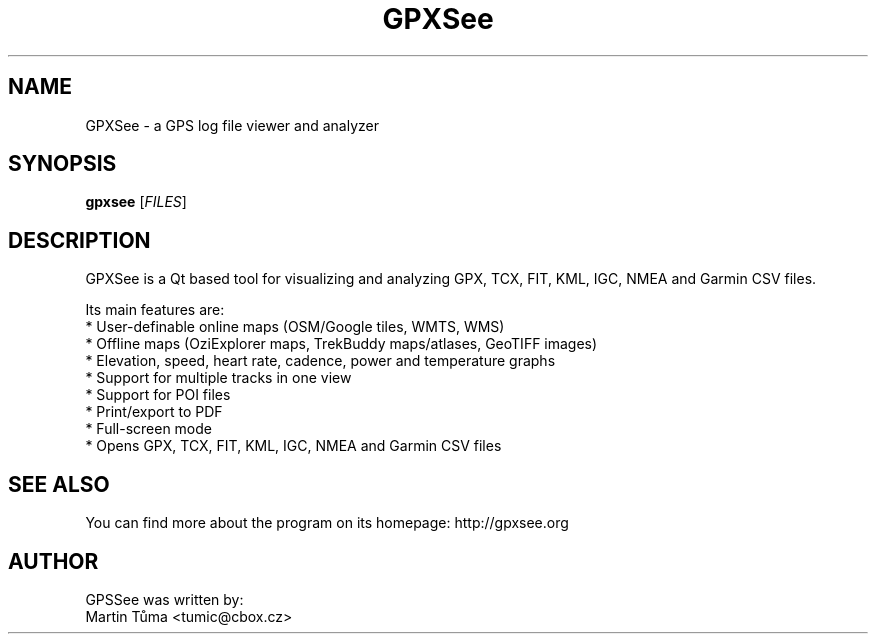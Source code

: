 .TH "GPXSee" "1" "" "" ""
.SH "NAME"
GPXSee \- a GPS log file viewer and analyzer

.SH SYNOPSIS
.B gpxsee
.RI [ FILES ]

.SH "DESCRIPTION"
.PP
GPXSee is a Qt based tool for visualizing and analyzing GPX, TCX, FIT, KML, IGC, NMEA and Garmin CSV files.
.PP
Its main features are:
 * User-definable online maps (OSM/Google tiles, WMTS, WMS)
 * Offline maps (OziExplorer maps, TrekBuddy maps/atlases, GeoTIFF images)
 * Elevation, speed, heart rate, cadence, power and temperature graphs
 * Support for multiple tracks in one view
 * Support for POI files
 * Print/export to PDF
 * Full\-screen mode
 * Opens GPX, TCX, FIT, KML, IGC, NMEA and Garmin CSV files

.SH "SEE ALSO"
You can find more about the program on its homepage: http://gpxsee.org
.SH "AUTHOR"
GPSSee was written by:
  Martin Tůma <tumic@cbox.cz>

